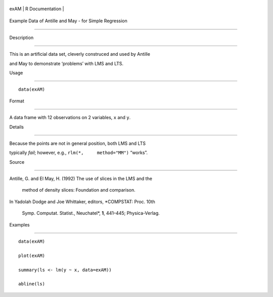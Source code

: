 +--------+-------------------+
| exAM   | R Documentation   |
+--------+-------------------+

Example Data of Antille and May - for Simple Regression
-------------------------------------------------------

Description
~~~~~~~~~~~

This is an artificial data set, cleverly construced and used by Antille
and May to demonstrate ‘problems’ with LMS and LTS.

Usage
~~~~~

::

    data(exAM)

Format
~~~~~~

A data frame with 12 observations on 2 variables, ``x`` and ``y``.

Details
~~~~~~~

Because the points are not in general position, both LMS and LTS
typically *fail*; however, e.g., ``rlm(*,     method="MM")`` “works”.

Source
~~~~~~

| Antille, G. and El May, H. (1992) The use of slices in the LMS and the
  method of density slices: Foundation and comparison.
| In Yadolah Dodge and Joe Whittaker, editors, *COMPSTAT: Proc. 10th
  Symp. Computat. Statist., Neuchatel*, **1**, 441–445; Physica-Verlag.

Examples
~~~~~~~~

::

    data(exAM)
    plot(exAM)
    summary(ls <- lm(y ~ x, data=exAM))
    abline(ls)
